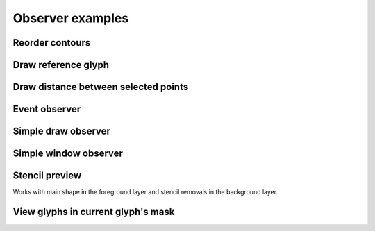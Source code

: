 Observer examples
=================

Reorder contours
^^^^^^^^^^^^^^^^

.. showcode:: roboFontExamples/observers/contourReorderer.py

Draw reference glyph
^^^^^^^^^^^^^^^^^^^^

.. showcode:: roboFontExamples/observers/drawReferenceGlyph.py

Draw distance between selected points
^^^^^^^^^^^^^^^^^^^^^^^^^^^^^^^^^^^^^

.. showcode:: roboFontExamples/observers/drawSelectedPointDistances.py

Event observer
^^^^^^^^^^^^^^

.. showcode:: roboFontExamples/observers/eventObserver.py

Simple draw observer
^^^^^^^^^^^^^^^^^^^^

.. showcode:: roboFontExamples/observers/simpleDrawAndObserver.py

Simple window observer
^^^^^^^^^^^^^^^^^^^^^^

.. showcode:: roboFontExamples/observers/simpleWindowObserver.py

Stencil preview
^^^^^^^^^^^^^^^

Works with main shape in the foreground layer and stencil removals in the background layer.

.. showcode:: roboFontExamples/observers/stencilPreview.py

View glyphs in current glyph's mask
^^^^^^^^^^^^^^^^^^^^^^^^^^^^^^^^^^^

.. showcode:: roboFontExamples/observers/theMask.py
